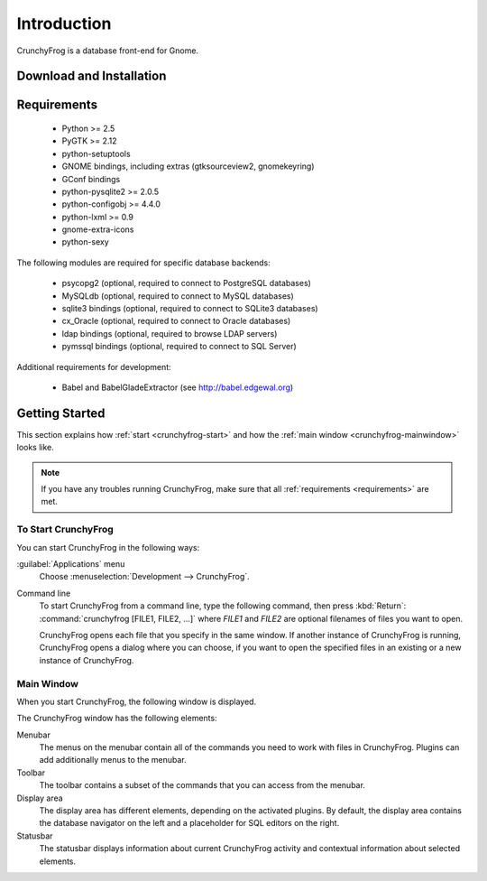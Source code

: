 .. _intro:

Introduction
============

CrunchyFrog is a database front-end for Gnome.


.. _download:

Download and Installation
-------------------------


.. _requirements:

Requirements
------------

 * Python >= 2.5
 * PyGTK >= 2.12
 * python-setuptools
 * GNOME bindings, including extras (gtksourceview2, gnomekeyring)
 * GConf bindings
 * python-pysqlite2 >= 2.0.5
 * python-configobj >= 4.4.0
 * python-lxml >= 0.9
 * gnome-extra-icons
 * python-sexy

The following modules are required for specific database backends:

 * psycopg2 (optional, required to connect to PostgreSQL databases)
 * MySQLdb (optional, required to connect to MySQL databases)
 * sqlite3 bindings (optional, required to connect to SQLite3 databases)
 * cx_Oracle (optional, required to connect to Oracle databases)
 * ldap bindings (optional, required to browse LDAP servers)
 * pymssql bindings (optional, required to connect to SQL Server)

Additional requirements for development:

 * Babel and BabelGladeExtractor (see http://babel.edgewal.org)


.. _getting-started:

Getting Started
---------------

This section explains how :ref:`start <crunchyfrog-start>` and how the
:ref:`main window <crunchyfrog-mainwindow>` looks like.

.. note::

   If you have any troubles running CrunchyFrog, make sure that all
   :ref:`requirements <requirements>` are met.


.. _crunchyfrog-start:

To Start CrunchyFrog
^^^^^^^^^^^^^^^^^^^^

You can start CrunchyFrog in the following ways:

:guilabel:`Applications` menu
   Choose :menuselection:`Development --> CrunchyFrog`.

Command line
   To start CrunchyFrog	from a command line, type the following command,
   then press :kbd:`Return`: :command:`crunchyfrog [FILE1, FILE2, ...]`
   where `FILE1` and `FILE2` are optional filenames of files you want to open.

   CrunchyFrog opens each file that you specify in the same window.
   If another instance of CrunchyFrog is running, CrunchyFrog opens
   a dialog where you can choose, if you want to open the
   specified files in an existing or a new instance of CrunchyFrog.


.. _crunchyfrog-mainwindow:

Main Window
^^^^^^^^^^^

When you start CrunchyFrog, the following window is displayed.

.. image:: figures/cf-main.png

The CrunchyFrog window has the following elements:

Menubar
   The menus on the menubar contain all of the commands
   you need to work with files in CrunchyFrog.
   Plugins can add additionally menus to the menubar.

Toolbar
   The toolbar contains a subset of the commands that you
   can access from the menubar.

Display area
   The display area has different elements, depending
   on the activated plugins. By default, the display
   area contains the database navigator on the left
   and a placeholder for SQL editors on the right.

Statusbar
   The statusbar displays information about current
   CrunchyFrog activity and contextual information about selected elements.

